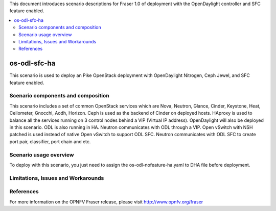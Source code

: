 .. This work is licensed under a Creative Commons Attribution 4.0 International License.
.. http://creativecommons.org/licenses/by/4.0
.. (c) Justin Chi (HUAWEI) and Yifei Xue (HUAWEI)

This document introduces scenario descriptions for Fraser 1.0 of
deployment with the OpenDaylight controller and SFC feature enabled.

.. contents::
   :depth: 3
   :local:

=============
os-odl-sfc-ha
=============

This scenario is used to deploy an Pike OpenStack deployment with
OpenDaylight Nitrogen, Ceph Jewel, and SFC feature enabled.

Scenario components and composition
===================================

This scenario includes a set of common OpenStack services which are Nova,
Neutron, Glance, Cinder, Keystone, Heat, Ceilometer, Gnocchi, Aodh,
Horizon. Ceph is used as the backend of Cinder on deployed hosts. HAproxy
is used to balance all the services running on 3 control nodes behind a
VIP (Virtual IP address). OpenDaylight will also be deployed in this
scenario. ODL is also running in HA. Neutron communicates with ODL
through a VIP. Open vSwitch with NSH patched is used instead of native
Open vSwitch to support ODL SFC. Neutron communicates with ODL SFC to
create port pair, classifier, port chain and etc.

Scenario usage overview
=======================

To deploy with this scenario, you just need to assign the
os-odl-nofeature-ha.yaml to DHA file before deployment.

Limitations, Issues and Workarounds
===================================

References
==========

For more information on the OPNFV Fraser release, please visit
http://www.opnfv.org/fraser
